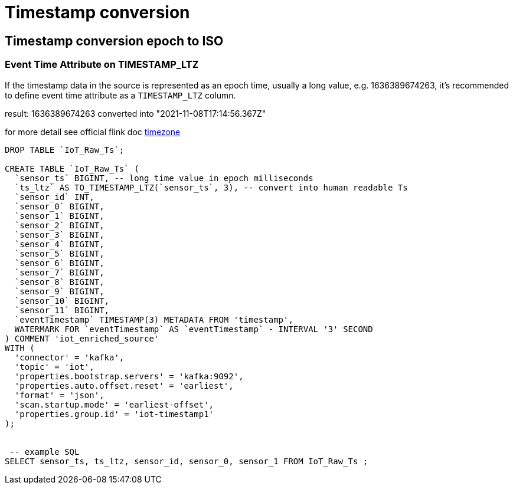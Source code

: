 = Timestamp conversion

== Timestamp conversion epoch to ISO

=== Event Time Attribute on TIMESTAMP_LTZ
If the timestamp data in the source is represented as an epoch time, usually a long value, e.g. 1636389674263, it’s recommended to define event time attribute as a `TIMESTAMP_LTZ` column.

result: 1636389674263 converted into "2021-11-08T17:14:56.367Z"

for more detail see official flink doc https://ci.apache.org/projects/flink/flink-docs-master/docs/dev/table/concepts/timezone/[timezone]

[source,sql]
----
DROP TABLE `IoT_Raw_Ts`;

CREATE TABLE `IoT_Raw_Ts` (
  `sensor_ts` BIGINT, -- long time value in epoch milliseconds
  `ts_ltz` AS TO_TIMESTAMP_LTZ(`sensor_ts`, 3), -- convert into human readable Ts
  `sensor_id` INT,
  `sensor_0` BIGINT,
  `sensor_1` BIGINT,
  `sensor_2` BIGINT,
  `sensor_3` BIGINT,
  `sensor_4` BIGINT,
  `sensor_5` BIGINT,
  `sensor_6` BIGINT,
  `sensor_7` BIGINT,
  `sensor_8` BIGINT,
  `sensor_9` BIGINT,
  `sensor_10` BIGINT,
  `sensor_11` BIGINT,
  `eventTimestamp` TIMESTAMP(3) METADATA FROM 'timestamp',
  WATERMARK FOR `eventTimestamp` AS `eventTimestamp` - INTERVAL '3' SECOND
) COMMENT 'iot_enriched_source'
WITH (
  'connector' = 'kafka',
  'topic' = 'iot',
  'properties.bootstrap.servers' = 'kafka:9092',
  'properties.auto.offset.reset' = 'earliest',
  'format' = 'json',
  'scan.startup.mode' = 'earliest-offset',
  'properties.group.id' = 'iot-timestamp1'
);


 -- example SQL
SELECT sensor_ts, ts_ltz, sensor_id, sensor_0, sensor_1 FROM IoT_Raw_Ts ;
----